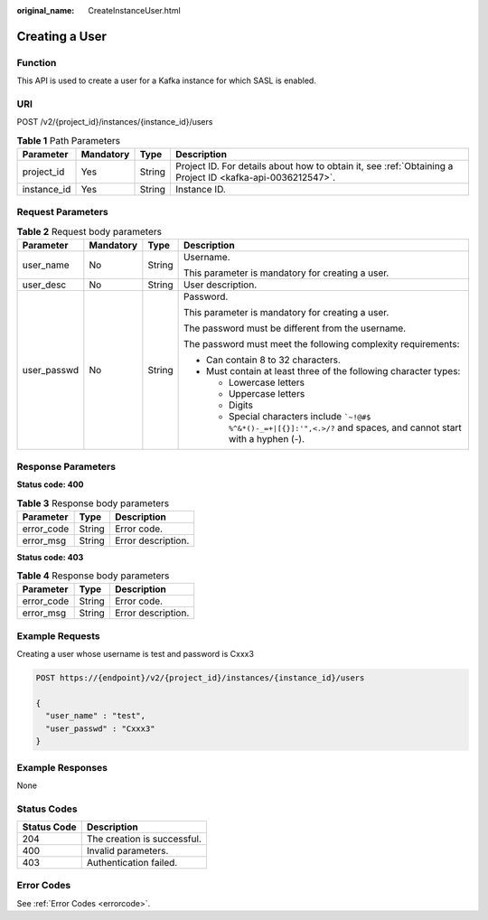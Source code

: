 :original_name: CreateInstanceUser.html

.. _CreateInstanceUser:

Creating a User
===============

Function
--------

This API is used to create a user for a Kafka instance for which SASL is enabled.

URI
---

POST /v2/{project_id}/instances/{instance_id}/users

.. table:: **Table 1** Path Parameters

   +-------------+-----------+--------+-----------------------------------------------------------------------------------------------------------+
   | Parameter   | Mandatory | Type   | Description                                                                                               |
   +=============+===========+========+===========================================================================================================+
   | project_id  | Yes       | String | Project ID. For details about how to obtain it, see :ref:`Obtaining a Project ID <kafka-api-0036212547>`. |
   +-------------+-----------+--------+-----------------------------------------------------------------------------------------------------------+
   | instance_id | Yes       | String | Instance ID.                                                                                              |
   +-------------+-----------+--------+-----------------------------------------------------------------------------------------------------------+

Request Parameters
------------------

.. table:: **Table 2** Request body parameters

   +-----------------+-----------------+-----------------+------------------------------------------------------------------------------------------------------------------------------+
   | Parameter       | Mandatory       | Type            | Description                                                                                                                  |
   +=================+=================+=================+==============================================================================================================================+
   | user_name       | No              | String          | Username.                                                                                                                    |
   |                 |                 |                 |                                                                                                                              |
   |                 |                 |                 | This parameter is mandatory for creating a user.                                                                             |
   +-----------------+-----------------+-----------------+------------------------------------------------------------------------------------------------------------------------------+
   | user_desc       | No              | String          | User description.                                                                                                            |
   +-----------------+-----------------+-----------------+------------------------------------------------------------------------------------------------------------------------------+
   | user_passwd     | No              | String          | Password.                                                                                                                    |
   |                 |                 |                 |                                                                                                                              |
   |                 |                 |                 | This parameter is mandatory for creating a user.                                                                             |
   |                 |                 |                 |                                                                                                                              |
   |                 |                 |                 | The password must be different from the username.                                                                            |
   |                 |                 |                 |                                                                                                                              |
   |                 |                 |                 | The password must meet the following complexity requirements:                                                                |
   |                 |                 |                 |                                                                                                                              |
   |                 |                 |                 | -  Can contain 8 to 32 characters.                                                                                           |
   |                 |                 |                 |                                                                                                                              |
   |                 |                 |                 | -  Must contain at least three of the following character types:                                                             |
   |                 |                 |                 |                                                                                                                              |
   |                 |                 |                 |    -  Lowercase letters                                                                                                      |
   |                 |                 |                 |                                                                                                                              |
   |                 |                 |                 |    -  Uppercase letters                                                                                                      |
   |                 |                 |                 |                                                                                                                              |
   |                 |                 |                 |    -  Digits                                                                                                                 |
   |                 |                 |                 |                                                                                                                              |
   |                 |                 |                 |    -  Special characters include :literal:`\`~!@#$ %^&*()-_=+|[{}]:'",<.>/?` and spaces, and cannot start with a hyphen (-). |
   +-----------------+-----------------+-----------------+------------------------------------------------------------------------------------------------------------------------------+

Response Parameters
-------------------

**Status code: 400**

.. table:: **Table 3** Response body parameters

   ========== ====== ==================
   Parameter  Type   Description
   ========== ====== ==================
   error_code String Error code.
   error_msg  String Error description.
   ========== ====== ==================

**Status code: 403**

.. table:: **Table 4** Response body parameters

   ========== ====== ==================
   Parameter  Type   Description
   ========== ====== ==================
   error_code String Error code.
   error_msg  String Error description.
   ========== ====== ==================

Example Requests
----------------

Creating a user whose username is test and password is Cxxx3

.. code-block:: text

   POST https://{endpoint}/v2/{project_id}/instances/{instance_id}/users

   {
     "user_name" : "test",
     "user_passwd" : "Cxxx3"
   }

Example Responses
-----------------

None

Status Codes
------------

=========== ===========================
Status Code Description
=========== ===========================
204         The creation is successful.
400         Invalid parameters.
403         Authentication failed.
=========== ===========================

Error Codes
-----------

See :ref:`Error Codes <errorcode>`.
